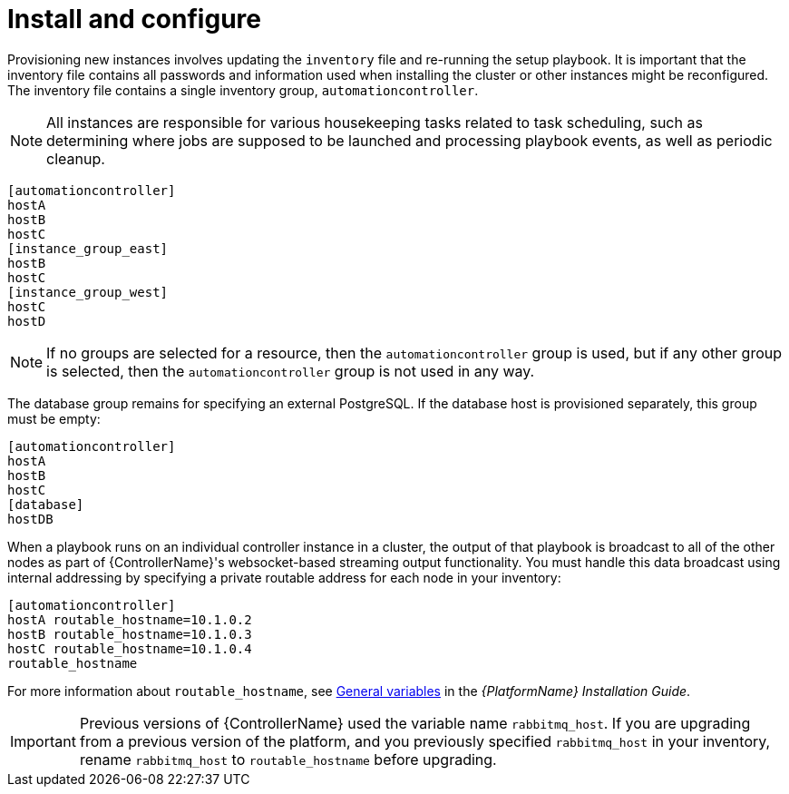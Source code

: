 [id="controller-cluster-install"]

= Install and configure

Provisioning new instances involves updating the `inventory` file and re-running the setup playbook. 
It is important that the inventory file contains all passwords and information used when installing the cluster or other instances might be reconfigured. 
The inventory file contains a single inventory group, `automationcontroller`.

[NOTE]
====
All instances are responsible for various housekeeping tasks related to task scheduling, such as determining where jobs are supposed to be launched and processing playbook events, as well as periodic cleanup.
====

[literal, options="nowrap" subs="+attributes"]
----
[automationcontroller]
hostA
hostB
hostC
[instance_group_east]
hostB
hostC
[instance_group_west]
hostC
hostD
----

[NOTE]
====
If no groups are selected for a resource, then the `automationcontroller` group is used, but if any other group is selected, then the `automationcontroller` group is not used in any way.
====

The database group remains for specifying an external PostgreSQL. 
If the database host is provisioned separately, this group must be empty:

[literal, options="nowrap" subs="+attributes"]
----
[automationcontroller]
hostA
hostB
hostC
[database]
hostDB
----

When a playbook runs on an individual controller instance in a cluster, the output of that playbook is broadcast to all of the other nodes as part of {ControllerName}'s websocket-based streaming output functionality. 
You must handle this data broadcast using internal addressing by specifying a private routable address for each node in your inventory:

[literal, options="nowrap" subs="+attributes"]
----
[automationcontroller]
hostA routable_hostname=10.1.0.2
hostB routable_hostname=10.1.0.3
hostC routable_hostname=10.1.0.4
routable_hostname
----

For more information about `routable_hostname`, see link:{BaseURL}/red_hat_ansible_automation_platform/2.4/html/red_hat_ansible_automation_platform_installation_guide/appendix-inventory-files-vars#ref-genera-inventory-variables[General variables] in the _{PlatformName} Installation Guide_.

[IMPORTANT]
====
Previous versions of {ControllerName} used the variable name `rabbitmq_host`. 
If you are upgrading from a previous version of the platform, and you previously specified `rabbitmq_host` in your inventory, rename `rabbitmq_host` to `routable_hostname` before upgrading.
====

